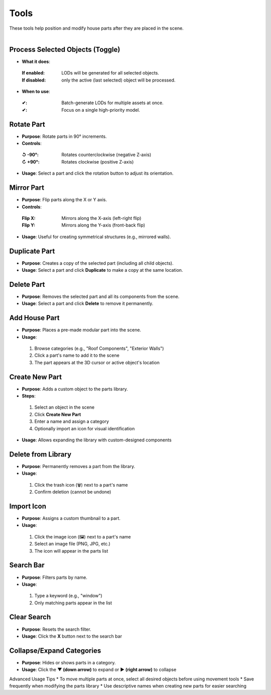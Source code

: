 Tools
##########

| These tools help position and modify house parts after they are placed in the scene.
|

Process Selected Objects (Toggle)
******

* **What it does**: 
 :**If enabled**: LODs will be generated for all selected objects.
 :**If disabled**: only the active (last selected) object will be processed.
* **When to use**: 
 :**✔**: Batch-generate LODs for multiple assets at once.
 :**✔**: Focus on a single high-priority model.

Rotate Part
******

* **Purpose**: Rotate parts in 90° increments.
* **Controls**:
 :**↺ -90°**: Rotates counterclockwise (negative Z-axis)
 :**↻ +90°**: Rotates clockwise (positive Z-axis)
* **Usage**: Select a part and click the rotation button to adjust its orientation.

Mirror Part
******

* **Purpose**: Flip parts along the X or Y axis.
* **Controls**:
 :**Flip X**: Mirrors along the X-axis (left-right flip)
 :**Flip Y**: Mirrors along the Y-axis (front-back flip)
* **Usage**: Useful for creating symmetrical structures (e.g., mirrored walls).

Duplicate Part
******

* **Purpose**: Creates a copy of the selected part (including all child objects).
* **Usage**: Select a part and click **Duplicate** to make a copy at the same location.

Delete Part
******

* **Purpose**: Removes the selected part and all its components from the scene.
* **Usage**: Select a part and click **Delete** to remove it permanently.

Add House Part
******

* **Purpose**: Places a pre-made modular part into the scene.
* **Usage**:
 1. Browse categories (e.g., "Roof Components", "Exterior Walls")
 2. Click a part's name to add it to the scene
 3. The part appears at the 3D cursor or active object's location

Create New Part
******

* **Purpose**: Adds a custom object to the parts library.
* **Steps**:
 1. Select an object in the scene
 2. Click **Create New Part**
 3. Enter a name and assign a category
 4. Optionally import an icon for visual identification
* **Usage**: Allows expanding the library with custom-designed components

Delete from Library
******

* **Purpose**: Permanently removes a part from the library.
* **Usage**:
 1. Click the trash icon (🗑️) next to a part's name
 2. Confirm deletion (cannot be undone)

Import Icon
******

* **Purpose**: Assigns a custom thumbnail to a part.
* **Usage**:
 1. Click the image icon (🖼️) next to a part's name
 2. Select an image file (PNG, JPG, etc.)
 3. The icon will appear in the parts list

Search Bar
******

* **Purpose**: Filters parts by name.
* **Usage**:
 1. Type a keyword (e.g., "window")
 2. Only matching parts appear in the list

Clear Search
******

* **Purpose**: Resets the search filter.
* **Usage**: Click the **X** button next to the search bar

Collapse/Expand Categories
******

* **Purpose**: Hides or shows parts in a category.
* **Usage**: Click the **▼ (down arrow)** to expand or **▶ (right arrow)** to collapse

Advanced Usage Tips
* To move multiple parts at once, select all desired objects before using movement tools
* Save frequently when modifying the parts library
* Use descriptive names when creating new parts for easier searching
